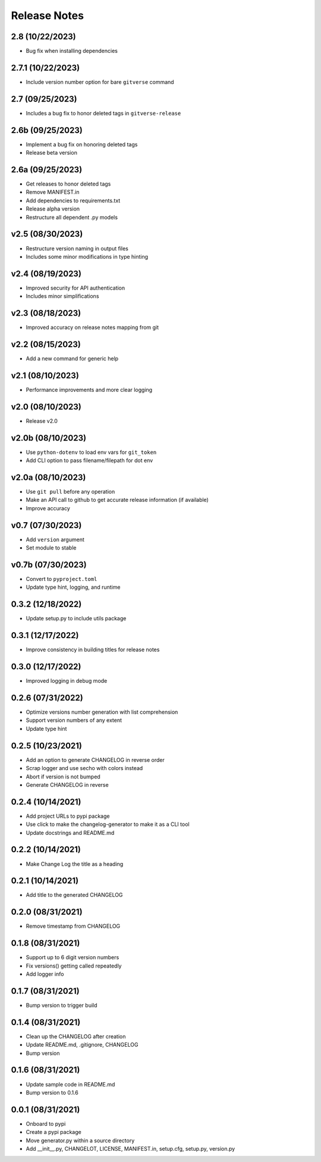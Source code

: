 Release Notes
=============

2.8 (10/22/2023)
----------------
- Bug fix when installing dependencies

2.7.1 (10/22/2023)
------------------
- Include version number option for bare ``gitverse`` command

2.7 (09/25/2023)
----------------
- Includes a bug fix to honor deleted tags in ``gitverse-release``

2.6b (09/25/2023)
-----------------
- Implement a bug fix on honoring deleted tags
- Release beta version

2.6a (09/25/2023)
-----------------
- Get releases to honor deleted tags
- Remove MANIFEST.in
- Add dependencies to requirements.txt
- Release alpha version
- Restructure all dependent .py models

v2.5 (08/30/2023)
-----------------
- Restructure version naming in output files
- Includes some minor modifications in type hinting

v2.4 (08/19/2023)
-----------------
- Improved security for API authentication
- Includes minor simplifications

v2.3 (08/18/2023)
-----------------
- Improved accuracy on release notes mapping from git

v2.2 (08/15/2023)
-----------------
- Add a new command for generic help

v2.1 (08/10/2023)
-----------------
- Performance improvements and more clear logging

v2.0 (08/10/2023)
-----------------
- Release v2.0

v2.0b (08/10/2023)
------------------
- Use ``python-dotenv`` to load env vars for ``git_token``
- Add CLI option to pass filename/filepath for dot env

v2.0a (08/10/2023)
------------------
- Use ``git pull`` before any operation
- Make an API call to github to get accurate release information (if available)
- Improve accuracy

v0.7 (07/30/2023)
-----------------
- Add ``version`` argument
- Set module to stable

v0.7b (07/30/2023)
------------------
- Convert to ``pyproject.toml``
- Update type hint, logging, and runtime

0.3.2 (12/18/2022)
------------------
- Update setup.py to include utils package

0.3.1 (12/17/2022)
------------------
- Improve consistency in building titles for release notes

0.3.0 (12/17/2022)
------------------
- Improved logging in debug mode

0.2.6 (07/31/2022)
------------------
- Optimize versions number generation with list comprehension
- Support version numbers of any extent
- Update type hint

0.2.5 (10/23/2021)
------------------
- Add an option to generate CHANGELOG in reverse order
- Scrap logger and use secho with colors instead
- Abort if version is not bumped
- Generate CHANGELOG in reverse

0.2.4 (10/14/2021)
------------------
- Add project URLs to pypi package
- Use click to make the changelog-generator to make it as a CLI tool
- Update docstrings and README.md

0.2.2 (10/14/2021)
------------------
- Make Change Log the title as a heading

0.2.1 (10/14/2021)
------------------
- Add title to the generated CHANGELOG

0.2.0 (08/31/2021)
------------------
- Remove timestamp from CHANGELOG

0.1.8 (08/31/2021)
------------------
- Support up to 6 digit version numbers
- Fix versions() getting called repeatedly
- Add logger info

0.1.7 (08/31/2021)
------------------
- Bump version to trigger build

0.1.4 (08/31/2021)
------------------
- Clean up the CHANGELOG after creation
- Update README.md, .gitignore, CHANGELOG
- Bump version

0.1.6 (08/31/2021)
------------------
- Update sample code in README.md
- Bump version to 0.1.6

0.0.1 (08/31/2021)
------------------
- Onboard to pypi
- Create a pypi package
- Move generator.py within a source directory
- Add __init__.py, CHANGELOT, LICENSE, MANIFEST.in, setup.cfg, setup.py, version.py
